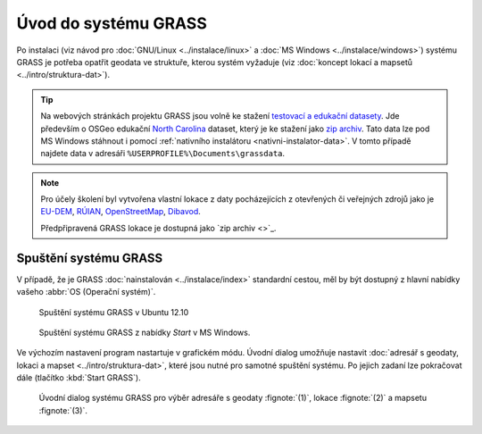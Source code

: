 Úvod do systému GRASS
---------------------

Po instalaci (viz návod pro :doc:`GNU/Linux <../instalace/linux>` a
:doc:`MS Windows <../instalace/windows>`) systému GRASS je potřeba
opatřit geodata ve struktuře, kterou systém vyžaduje (viz
:doc:`koncept lokací a mapsetů <../intro/struktura-dat>`).

.. tip::

   Na webových stránkách projektu GRASS jsou volně ke stažení
   `testovací a edukační datasety
   <http://grass.osgeo.org/download/sample-data/>`_. Jde především o
   OSGeo edukační `North Carolina
   <http://www.grassbook.org/data_menu3rd.php>`_ dataset, který je ke
   stažení jako `zip archiv
   <http://grass.osgeo.org/sampledata/north_carolina/nc_spm_08_grass7.zip>`_. Tato
   data lze pod MS Windows stáhnout i pomocí :ref:`nativního
   instalátoru <nativni-instalator-data>`. V tomto případě najdete
   data v adresáři ``%USERPROFILE%\Documents\grassdata``.

.. note::

   Pro účely školení byl vytvořena vlastní lokace z daty pocházejících
   z otevřených či veřejných zdrojů jako je `EU-DEM
   <http://www.eea.europa.eu/data-and-maps/data/eu-dem>`_, `RÚIAN
   <http://www.cuzk.cz/ruian/RUIAN.aspx>`_, `OpenStreetMap
   <http://wiki.openstreetmap.org/wiki/Main_Page>`_, `Dibavod
   <http://www.dibavod.cz/>`_.

   Předpřipravená GRASS lokace je dostupná jako `zip archiv <>`_.

Spuštění systému GRASS
======================

V případě, že je GRASS :doc:`nainstalován <../instalace/index>`
standardní cestou, měl by být dostupný z hlavní nabídky vašeho
:abbr:`OS (Operační systém)`.

.. figure:: ../instalace/images/grass-ubuntu-launch.png
            :class: middle

            Spuštění systému GRASS v Ubuntu 12.10

.. figure:: ../instalace/images/wingrass-8.png

            Spuštění systému GRASS z nabídky *Start* v MS Windows.

.. notecmd:: Spuštění systému GRASS

   V :abbr:`OS (Operační systém)` :wikipedia:`GNU/Linux` je dostupný systém GRASS po
   instalaci z příkazové řádky jako program ``grassXY``, kde
   ``XY`` označuje jeho verzi. Příklad spuštění verze GRASS
   7.0:

   .. code-block:: bash

                grass70

Ve výchozím nastavení program nastartuje v grafickém módu. Úvodní
dialog umožňuje nastavit :doc:`adresář s geodaty, lokaci a mapset
<../intro/struktura-dat>`, které jsou nutné pro samotné spuštění
systému. Po jejich zadaní lze pokračovat dále (tlačítko :kbd:`Start
GRASS`).

.. _spusteni-grass:

.. figure:: images/welcome-screen.png

            Úvodní dialog systému GRASS pro výběr adresáře s geodaty :fignote:`(1)`,
            lokace :fignote:`(2)` a mapsetu :fignote:`(3)`.

.. noteadvanced::
   
   **Příklady spuštění z příkazové řádky**

                * GRASS v textovém rozhraní, adresář s geodaty nastavena na
                  ``/opt/grassdata``, lokace
                  ``nc_spm_08_grass7`` a mapset ``user1``

                  .. code-block:: bash

                                  grass70 -text /opt/grassdata/nc_spm_08_grass7/user1/

                * GRASS v grafickém rozhraní, databanka, lokace a
                  mapset nastaven z minulého sezení

                  .. code-block:: bash

                                  grass70 -gui

                * GRASS v grafickém rozhraní, vytvořit novou lokace
                  ``skoleni`` (souřadnicový systém S-JTSK
                  :epsg:`5514`) 

                  .. code-block:: bash

                                  grass70 -gui -c EPSG:5514 /opt/grassdata/skoleni
